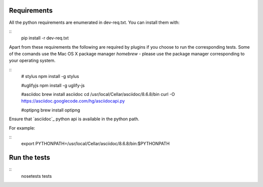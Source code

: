 Requirements
============

All the python requirements are enumerated in dev-req.txt. You can install them
with:

::
    pip install -r dev-req.txt


Apart from these requirements the following are required by plugins if you
choose to run the corresponding tests. Some of the comands use the Mac OS X
package manager `homebrew` - please use the package manager corresponding to
your operating system.


::
    # stylus
    npm install -g stylus

    #uglifyjs
    npm install -g uglify-js

    #asciidoc
    brew install asciidoc
    cd /usr/local/Cellar/asciidoc/8.6.8/bin
    curl -O https://asciidoc.googlecode.com/hg/asciidocapi.py

    #optipng
    brew install optipng


Ensure that `asciidoc`_ python api is available in the python path.

For example:

::
    export PYTHONPATH=/usr/local/Cellar/asciidoc/8.6.8/bin:$PYTHONPATH


Run the tests
=============

::
    nosetests tests
